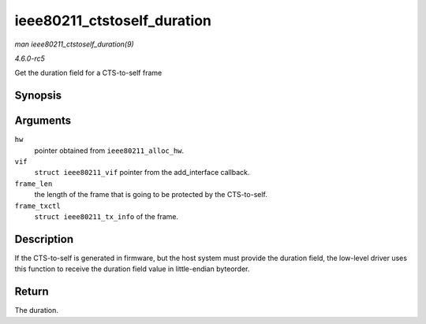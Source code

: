 .. -*- coding: utf-8; mode: rst -*-

.. _API-ieee80211-ctstoself-duration:

============================
ieee80211_ctstoself_duration
============================

*man ieee80211_ctstoself_duration(9)*

*4.6.0-rc5*

Get the duration field for a CTS-to-self frame


Synopsis
========

.. c:function:: __le16 ieee80211_ctstoself_duration( struct ieee80211_hw * hw, struct ieee80211_vif * vif, size_t frame_len, const struct ieee80211_tx_info * frame_txctl )

Arguments
=========

``hw``
    pointer obtained from ``ieee80211_alloc_hw``.

``vif``
    ``struct ieee80211_vif`` pointer from the add_interface callback.

``frame_len``
    the length of the frame that is going to be protected by the
    CTS-to-self.

``frame_txctl``
    ``struct ieee80211_tx_info`` of the frame.


Description
===========

If the CTS-to-self is generated in firmware, but the host system must
provide the duration field, the low-level driver uses this function to
receive the duration field value in little-endian byteorder.


Return
======

The duration.


.. ------------------------------------------------------------------------------
.. This file was automatically converted from DocBook-XML with the dbxml
.. library (https://github.com/return42/sphkerneldoc). The origin XML comes
.. from the linux kernel, refer to:
..
.. * https://github.com/torvalds/linux/tree/master/Documentation/DocBook
.. ------------------------------------------------------------------------------
